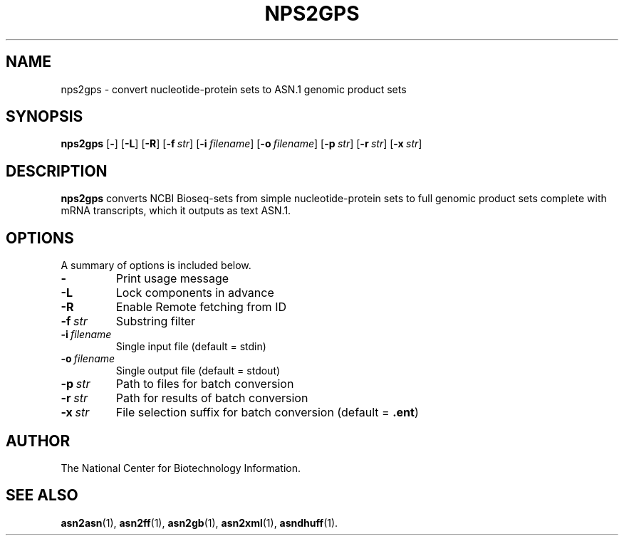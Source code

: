.TH NPS2GPS 1 2005-11-04 NCBI "NCBI Tools User's Manual"
.SH NAME
nps2gps \- convert nucleotide-protein sets to ASN.1 genomic product sets
.SH SYNOPSIS
.B nps2gps
[\|\fB\-\fP\|]
[\|\fB\-L\fP\|]
[\|\fB\-R\fP\|]
[\|\fB\-f\fP\ \fIstr\fP\|]
[\|\fB\-i\fP\ \fIfilename\fP\|]
[\|\fB\-o\fP\ \fIfilename\fP\|]
[\|\fB\-p\fP\ \fIstr\fP\|]
[\|\fB\-r\fP\ \fIstr\fP\|]
[\|\fB\-x\fP\ \fIstr\fP\|]
.SH DESCRIPTION
\fBnps2gps\fP converts NCBI Bioseq-sets from simple nucleotide-protein
sets to full genomic product sets complete with mRNA transcripts,
which it outputs as text ASN.1.
.SH OPTIONS
A summary of options is included below.
.TP
\fB\-\fP
Print usage message
.TP
\fB\-L\fP
Lock components in advance
.TP
\fB\-R\fP
Enable Remote fetching from ID
.TP
\fB\-f\fP\ \fIstr\fP
Substring filter
.TP
\fB\-i\fP\ \fIfilename\fP
Single input file (default = stdin)
.TP
\fB\-o\fP\ \fIfilename\fP
Single output file (default = stdout)
.TP
\fB\-p\fP\ \fIstr\fP
Path to files for batch conversion
.TP
\fB\-r\fP\ \fIstr\fP
Path for results of batch conversion
.TP
\fB\-x\fP\ \fIstr\fP
File selection suffix for batch conversion (default = \fB.ent\fP)
.SH AUTHOR
The National Center for Biotechnology Information.
.SH SEE ALSO
.BR asn2asn (1),
.BR asn2ff (1),
.BR asn2gb (1),
.BR asn2xml (1),
.BR asndhuff (1).
